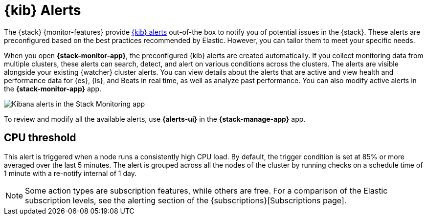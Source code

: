 [role="xpack"]
[[kibana-alerts]]
= {kib} Alerts

The {stack} {monitor-features} provide
<<alerting-getting-started,{kib} alerts>> out-of-the box to notify you of
potential issues in the {stack}. These alerts are preconfigured based on the
best practices recommended by Elastic. However, you can tailor them to meet your 
specific needs.

When you open *{stack-monitor-app}*, the preconfigured {kib} alerts are
created automatically. If you collect monitoring data from multiple clusters,
these alerts can search, detect, and alert on various conditions across the
clusters. The alerts are visible alongside your existing {watcher} cluster
alerts. You can view details about the alerts that are active and view health
and performance data for {es}, {ls}, and Beats in real time, as well as
analyze past performance. You can also modify active alerts in the
*{stack-monitor-app}* app.

[role="screenshot"]
image::user/monitoring/images/monitoring-kibana-alerts.png["Kibana alerts in the Stack Monitoring app"]

To review and modify all the available alerts, use *{alerts-ui}* 
in the *{stack-manage-app}* app.

[discrete]
[[kibana-alerts-cpu-threshold]]
== CPU threshold

This alert is triggered when a node runs a consistently high CPU load. By
default, the trigger condition is set at 85% or more averaged over the last 5
minutes. The alert is grouped across all the nodes of the cluster by running
checks on a schedule time of 1 minute with a re-notify internal of 1 day. 

NOTE: Some action types are subscription features, while others are free.
For a comparison of the Elastic subscription levels, see the alerting section of
the {subscriptions}[Subscriptions page].
